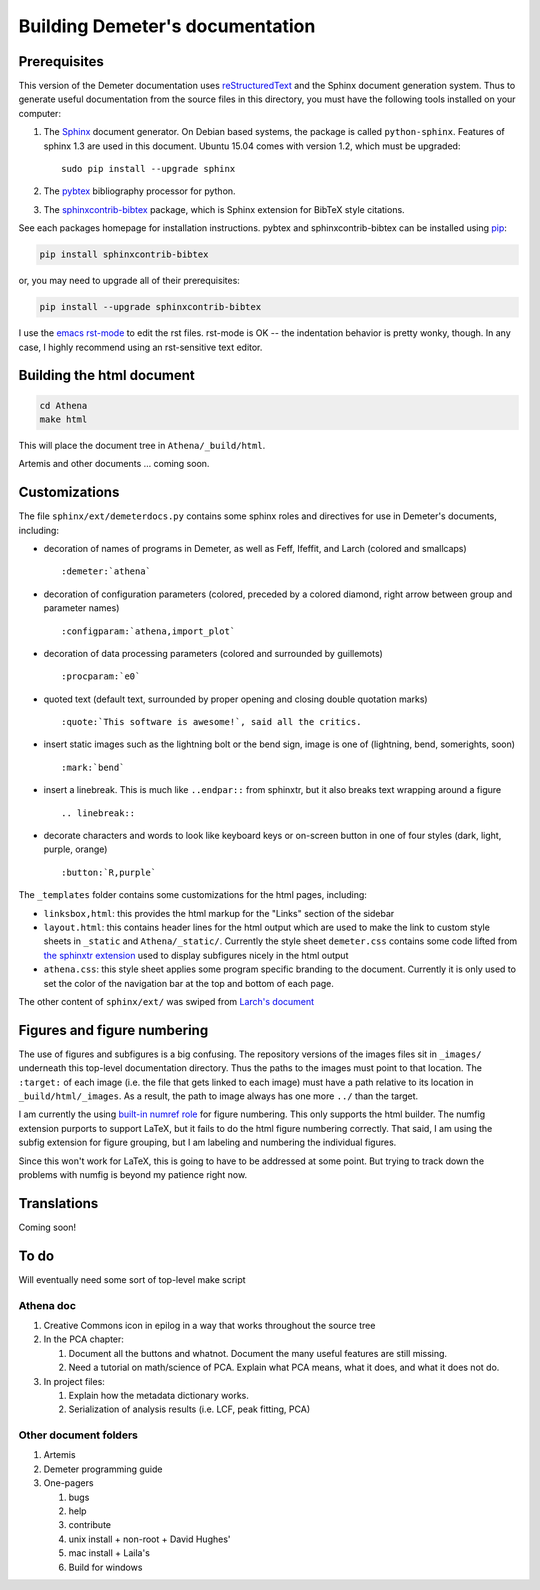 
Building Demeter's documentation
================================

Prerequisites
-------------

This version of the Demeter documentation uses `reStructuredText
<http://docutils.sourceforge.net/docs/user/rst/quickstart.html>`_ and
the Sphinx document generation system.  Thus to generate useful
documentation from the source files in this directory, you must have
the following tools installed on your computer:

#. The `Sphinx <http://sphinx-doc.org/>`_ document generator.  On
   Debian based systems, the package is called ``python-sphinx``.
   Features of sphinx 1.3 are used in this document.  Ubuntu 15.04
   comes with version 1.2, which must be upgraded:
   ::

      sudo pip install --upgrade sphinx

#. The `pybtex <http://pybtex.org/>`_ bibliography processor for
   python.
   
#. The `sphinxcontrib-bibtex
   <https://sphinxcontrib-bibtex.readthedocs.org/en/latest/>`_
   package, which is Sphinx extension for BibTeX style citations.

See each packages homepage for installation instructions.  pybtex and
sphinxcontrib-bibtex can be installed using `pip <https://pypi.python.org/pypi/pip>`_:

.. sourcecode:: bash

   pip install sphinxcontrib-bibtex

or, you may need to upgrade all of their prerequisites:

.. sourcecode:: bash

   pip install --upgrade sphinxcontrib-bibtex

I use the `emacs rst-mode
<http://docutils.sourceforge.net/docs/user/emacs.html>`_ to edit the
rst files.  rst-mode is OK -- the indentation behavior is pretty
wonky, though.  In any case, I highly recommend using an rst-sensitive
text editor.

  
Building the html document
--------------------------

.. sourcecode:: bash

   cd Athena
   make html

This will place the document tree in ``Athena/_build/html``.

Artemis and other documents ... coming soon.



Customizations
--------------

The file ``sphinx/ext/demeterdocs.py`` contains some sphinx roles and
directives for use in Demeter's documents, including:

- decoration of names of programs in Demeter, as well as Feff,
  Ifeffit, and Larch (colored and smallcaps)
  ::
   
     :demeter:`athena`

- decoration of configuration parameters (colored, preceded by a
  colored diamond, right arrow between group and parameter names)
  ::
   
     :configparam:`athena,import_plot`


- decoration of data processing parameters (colored and surrounded by
  guillemots)
  ::
   
     :procparam:`e0`

- quoted text (default text, surrounded by proper opening and closing
  double quotation marks)
  ::
   
     :quote:`This software is awesome!`, said all the critics.

- insert static images such as the lightning bolt or the bend sign,
  image is one of (lightning, bend, somerights, soon)
  ::
   
     :mark:`bend`
  
- insert a linebreak.  This is much like ``..endpar::`` from sphinxtr,
  but it also breaks text wrapping around a figure ::

     .. linebreak::

- decorate characters and words to look like keyboard keys or
  on-screen button in one of four styles (dark, light, purple, orange)
  ::

     :button:`R,purple`
  
The ``_templates`` folder contains some customizations for the html
pages, including:

- ``linksbox,html``: this provides the html markup for the "Links"
  section of the sidebar

- ``layout.html``: this contains header lines for the html output
  which are used to make the link to custom style sheets in
  ``_static`` and ``Athena/_static/``.  Currently the style sheet
  ``demeter.css`` contains some code lifted from `the sphinxtr
  extension <https://github.com/jterrace/sphinxtr>`_ used to display
  subfigures nicely in the html output

- ``athena.css``: this style sheet applies some program specific
  branding to the document.  Currently it is only used to set the
  color of the navigation bar at the top and bottom of each page.


The other content of ``sphinx/ext/`` was swiped from `Larch's document
<https://github.com/xraypy/xraylarch/tree/master/doc>`_


Figures and figure numbering
----------------------------

The use of figures and subfigures is a big confusing.  The repository
versions of the images files sit in ``_images/`` underneath this
top-level documentation directory.  Thus the paths to the images must
point to that location.  The ``:target:`` of each image (i.e. the file
that gets linked to each image) must have a path relative to its
location in ``_build/html/_images``.  As a result, the path to image
always has one more ``../`` than the target.

I am currently the using `built-in numref role
<http://sphinx-doc.org/markup/inline.html#cross-referencing-figures-by-figure-number>`_
for figure numbering.  This only supports the html builder.  The
numfig extension purports to support LaTeX, but it fails to do the
html figure numbering correctly.  That said, I am using the subfig
extension for figure grouping, but I am labeling and numbering the
individual figures.

Since this won't work for LaTeX, this is going to have to be addressed
at some point.  But trying to track down the problems with numfig is
beyond my patience right now.


Translations
------------

Coming soon!

To do
-----

Will eventually need some sort of top-level make script

Athena doc
~~~~~~~~~~

#. Creative Commons icon in epilog in a way that works throughout the
   source tree

#. In the PCA chapter:

   #. Document all the buttons and whatnot. Document the many
      useful features are still missing.

   #. Need a tutorial on math/science of PCA.  Explain what PCA
      means, what it does, and what it does not do.

#. In project files:

   #. Explain how the metadata dictionary works.

   #. Serialization of analysis results (i.e. LCF, peak fitting, PCA)


Other document folders
~~~~~~~~~~~~~~~~~~~~~~

#. Artemis

#. Demeter programming guide

#. One-pagers

   #. bugs

   #. help

   #. contribute

   #. unix install + non-root + David Hughes'

   #. mac install + Laila's

   #. Build for windows
  



